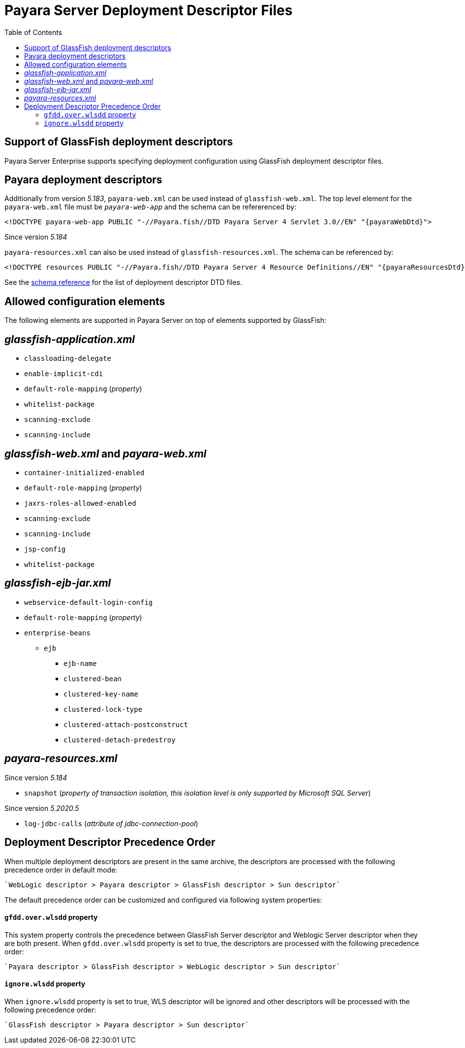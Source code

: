 [[payara-server-deployment-descriptor-files]]
= Payara Server Deployment Descriptor Files
:toc:

[[glassfish]]
== Support of GlassFish deployment descriptors
Payara Server Enterprise supports specifying deployment configuration using GlassFish deployment descriptor files. 

[[payara-web-info]]
== Payara deployment descriptors

Additionally from version __5.183__, `payara-web.xml` can be used instead of `glassfish-web.xml`. The top level element for the `payara-web.xml` file must be `_payara-web-app_` and the schema can be refererenced by:

[source,xml,subs=attributes+]
----
<!DOCTYPE payara-web-app PUBLIC "-//Payara.fish//DTD Payara Server 4 Servlet 3.0//EN" "{payaraWebDtd}">
----

Since version __5.184__

`payara-resources.xml` can also be used instead of `glassfish-resources.xml`. The schema can be referenced by:

[source,xml,subs=attributes+]
----
<!DOCTYPE resources PUBLIC "-//Payara.fish//DTD Payara Server 4 Resource Definitions//EN" "{payaraResourcesDtd}">
----

See the xref:/schemas/README.adoc[schema reference] for the list of deployment descriptor DTD files.

== Allowed configuration elements

The following elements are supported in Payara Server on top of elements supported by GlassFish:

[[glassfish-application.xml]]
== _glassfish-application.xml_

* `classloading-delegate`
* `enable-implicit-cdi`
* `default-role-mapping` (_property_)
* `whitelist-package`
* `scanning-exclude`
* `scanning-include`

[[glassfish-web.xml]]
== _glassfish-web.xml_ and _payara-web.xml_

* `container-initialized-enabled`
* `default-role-mapping` (_property_)
* `jaxrs-roles-allowed-enabled`
* `scanning-exclude`
* `scanning-include`
* `jsp-config`
* `whitelist-package`

[[glassfish-ejb-jar.xml]]
== _glassfish-ejb-jar.xml_

* `webservice-default-login-config`
* `default-role-mapping` (_property_)
* `enterprise-beans`
** `ejb`
*** `ejb-name`
*** `clustered-bean`
*** `clustered-key-name`
*** `clustered-lock-type`
*** `clustered-attach-postconstruct`
*** `clustered-detach-predestroy`

[[payara-resources.xml]]
== _payara-resources.xml_
Since version __5.184__

* `snapshot` (_property of transaction isolation, this isolation level is only supported by Microsoft SQL Server_)

Since version __5.2020.5__

* `log-jdbc-calls` (_attribute of jdbc-connection-pool_)


[[deployment-descriptor-precedence-order]]
== Deployment Descriptor Precedence Order

When multiple deployment descriptors are present in the same archive, the descriptors are
 processed with the following precedence order in default mode:

    `WebLogic descriptor > Payara descriptor > GlassFish descriptor > Sun descriptor`

The default precedence order can be customized and configured via following
 system properties:

[[gfdd.over.wlsdd]]
==== `gfdd.over.wlsdd` property
This system property controls the precedence between GlassFish Server 
descriptor and Weblogic Server descriptor when they are both present. When `gfdd.over.wlsdd`
 property is set to true, the descriptors are processed with the following precedence order:

    `Payara descriptor > GlassFish descriptor > WebLogic descriptor > Sun descriptor`

[[ignore.wlsdd]]
==== `ignore.wlsdd` property
When `ignore.wlsdd` property is set to true, WLS descriptor will be ignored and other
 descriptors will be processed with the following precedence order:

    `GlassFish descriptor > Payara descriptor > Sun descriptor`
